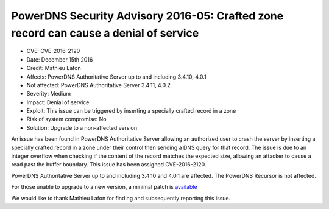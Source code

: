 PowerDNS Security Advisory 2016-05: Crafted zone record can cause a denial of service
=====================================================================================

-  CVE: CVE-2016-2120
-  Date: December 15th 2016
-  Credit: Mathieu Lafon
-  Affects: PowerDNS Authoritative Server up to and including 3.4.10,
   4.0.1
-  Not affected: PowerDNS Authoritative Server 3.4.11, 4.0.2
-  Severity: Medium
-  Impact: Denial of service
-  Exploit: This issue can be triggered by inserting a specially crafted
   record in a zone
-  Risk of system compromise: No
-  Solution: Upgrade to a non-affected version

An issue has been found in PowerDNS Authoritative Server allowing an
authorized user to crash the server by inserting a specially crafted
record in a zone under their control then sending a DNS query for that
record. The issue is due to an integer overflow when checking if the
content of the record matches the expected size, allowing an attacker to
cause a read past the buffer boundary. This issue has been assigned
CVE-2016-2120.

PowerDNS Authoritative Server up to and including 3.4.10 and 4.0.1 are
affected. The PowerDNS Recursor is not affected.

For those unable to upgrade to a new version, a minimal patch is
`available <https://downloads.powerdns.com/patches/2016-05>`__

We would like to thank Mathieu Lafon for finding and subsequently
reporting this issue.
